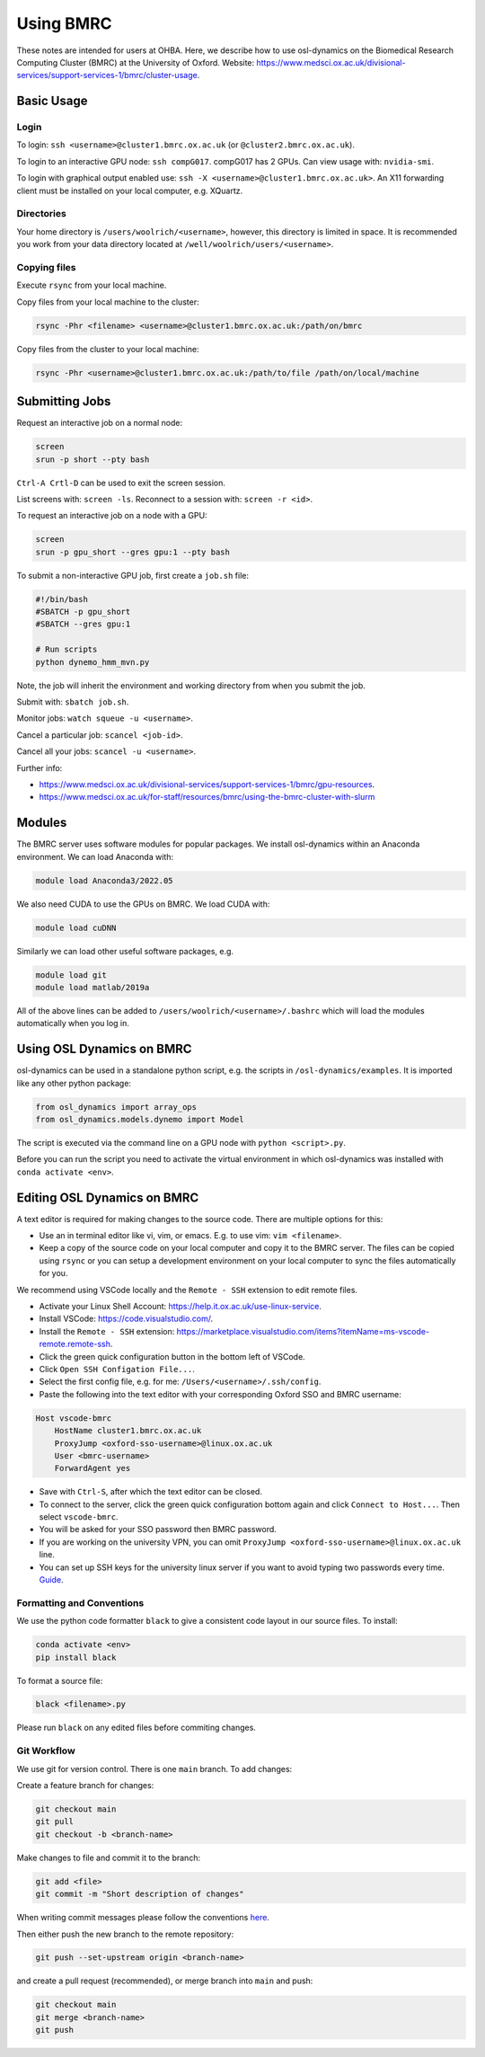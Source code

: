 Using BMRC
==========

These notes are intended for users at OHBA. Here, we describe how to use osl-dynamics on the Biomedical Research Computing Cluster (BMRC) at the University of Oxford. Website: `https://www.medsci.ox.ac.uk/divisional-services/support-services-1/bmrc/cluster-usage <https://www.medsci.ox.ac.uk/divisional-services/support-services-1/bmrc/cluster-usage>`_.

Basic Usage
-----------

Login
*****

To login: ``ssh <username>@cluster1.bmrc.ox.ac.uk`` (or ``@cluster2.bmrc.ox.ac.uk``).

To login to an interactive GPU node: ``ssh compG017``.
compG017 has 2 GPUs. Can view usage with: ``nvidia-smi``.

To login with graphical output enabled use: ``ssh -X <username>@cluster1.bmrc.ox.ac.uk>``. An X11 forwarding client must be installed on your local computer, e.g. XQuartz.

Directories
***********

Your home directory is ``/users/woolrich/<username>``, however, this directory is limited in space. It is recommended you work from your data directory located at ``/well/woolrich/users/<username>``.

Copying files
*************

Execute ``rsync`` from your local machine.

Copy files from your local machine to the cluster:

.. code-block:: shell

    rsync -Phr <filename> <username>@cluster1.bmrc.ox.ac.uk:/path/on/bmrc

Copy files from the cluster to your local machine:

.. code-block:: shell

    rsync -Phr <username>@cluster1.bmrc.ox.ac.uk:/path/to/file /path/on/local/machine

Submitting Jobs
---------------

Request an interactive job on a normal node:

.. code-block:: shell

    screen
    srun -p short --pty bash

``Ctrl-A Crtl-D`` can be used to exit the screen session.

List screens with: ``screen -ls``. Reconnect to a session with: ``screen -r <id>``.

To request an interactive job on a node with a GPU:

.. code-block:: shell

    screen
    srun -p gpu_short --gres gpu:1 --pty bash

To submit a non-interactive GPU job, first create a ``job.sh`` file:

.. code-block:: shell

    #!/bin/bash
    #SBATCH -p gpu_short
    #SBATCH --gres gpu:1

    # Run scripts
    python dynemo_hmm_mvn.py

Note, the job will inherit the environment and working directory from when you submit the job.

Submit with: ``sbatch job.sh``.

Monitor jobs: ``watch squeue -u <username>``.

Cancel a particular job: ``scancel <job-id>``.

Cancel all your jobs: ``scancel -u <username>``.

Further info:

- `https://www.medsci.ox.ac.uk/divisional-services/support-services-1/bmrc/gpu-resources <https://www.medsci.ox.ac.uk/divisional-services/support-services-1/bmrc/gpu-resources>`_.
- `https://www.medsci.ox.ac.uk/for-staff/resources/bmrc/using-the-bmrc-cluster-with-slurm <https://www.medsci.ox.ac.uk/for-staff/resources/bmrc/using-the-bmrc-cluster-with-slurm>`_

Modules
-------

The BMRC server uses software modules for popular packages. We install osl-dynamics within an Anaconda environment. We can load Anaconda with:

.. code-block:: shell

    module load Anaconda3/2022.05

We also need CUDA to use the GPUs on BMRC. We load CUDA with:

.. code-block:: shell

    module load cuDNN

Similarly we can load other useful software packages, e.g.

.. code-block:: shell

    module load git
    module load matlab/2019a

All of the above lines can be added to ``/users/woolrich/<username>/.bashrc`` which will load the modules automatically when you log in.

Using OSL Dynamics on BMRC
--------------------------

osl-dynamics can be used in a standalone python script, e.g. the scripts in ``/osl-dynamics/examples``. It is imported like any other python package:

.. code-block:: shell

    from osl_dynamics import array_ops
    from osl_dynamics.models.dynemo import Model

The script is executed via the command line on a GPU node with ``python <script>.py``.

Before you can run the script you need to activate the virtual environment in which osl-dynamics was installed with ``conda activate <env>``.

Editing OSL Dynamics on BMRC
----------------------------

A text editor is required for making changes to the source code. There are multiple options for this:

- Use an in terminal editor like vi, vim, or emacs. E.g. to use vim: ``vim <filename>``.
- Keep a copy of the source code on your local computer and copy it to the BMRC server. The files can be copied using ``rsync`` or you can setup a development environment on your local computer to sync the files automatically for you.

We recommend using VSCode locally and the ``Remote - SSH`` extension to edit remote files.

- Activate your Linux Shell Account: `https://help.it.ox.ac.uk/use-linux-service <https://help.it.ox.ac.uk/use-linux-service#collapse3091407>`_.
- Install VSCode: `https://code.visualstudio.com/ <https://code.visualstudio.com/>`_.
- Install the ``Remote - SSH`` extension: `https://marketplace.visualstudio.com/items?itemName=ms-vscode-remote.remote-ssh <https://marketplace.visualstudio.com/items?itemName=ms-vscode-remote.remote-ssh>`_.
- Click the green quick configuration button in the bottom left of VSCode.
- Click ``Open SSH Configation File...``.
- Select the first config file, e.g. for me: ``/Users/<username>/.ssh/config``.
- Paste the following into the text editor with your corresponding Oxford SSO and BMRC username:

.. code-block:: shell

    Host vscode-bmrc
        HostName cluster1.bmrc.ox.ac.uk
        ProxyJump <oxford-sso-username>@linux.ox.ac.uk
        User <bmrc-username>
        ForwardAgent yes

- Save with ``Ctrl-S``, after which the text editor can be closed.
- To connect to the server, click the green quick configuration bottom again and click ``Connect to Host...``. Then select ``vscode-bmrc``.
- You will be asked for your SSO password then BMRC password.
- If you are working on the university VPN, you can omit ``ProxyJump <oxford-sso-username>@linux.ox.ac.uk`` line.
- You can set up SSH keys for the university linux server if you want to avoid typing two passwords every time. `Guide <https://www.ssh.com/academy/ssh/copy-id>`_.

Formatting and Conventions
**************************

We use the python code formatter ``black`` to give a consistent code layout in our source files. To install:

.. code-block:: shell

    conda activate <env>
    pip install black

To format a source file:

.. code-block:: shell

    black <filename>.py

Please run ``black`` on any edited files before commiting changes.

Git Workflow
************

We use git for version control. There is one ``main`` branch. To add changes:

Create a feature branch for changes:

.. code-block:: shell

    git checkout main
    git pull
    git checkout -b <branch-name>

Make changes to file and commit it to the branch:

.. code-block:: shell

    git add <file>
    git commit -m "Short description of changes"

When writing commit messages please follow the conventions `here <https://www.conventionalcommits.org/en/v1.0.0-beta.2/#specification>`_.

Then either push the new branch to the remote repository:

.. code-block:: shell

    git push --set-upstream origin <branch-name>

and create a pull request (recommended), or merge branch into ``main`` and push:

.. code-block:: shell

    git checkout main
    git merge <branch-name>
    git push

